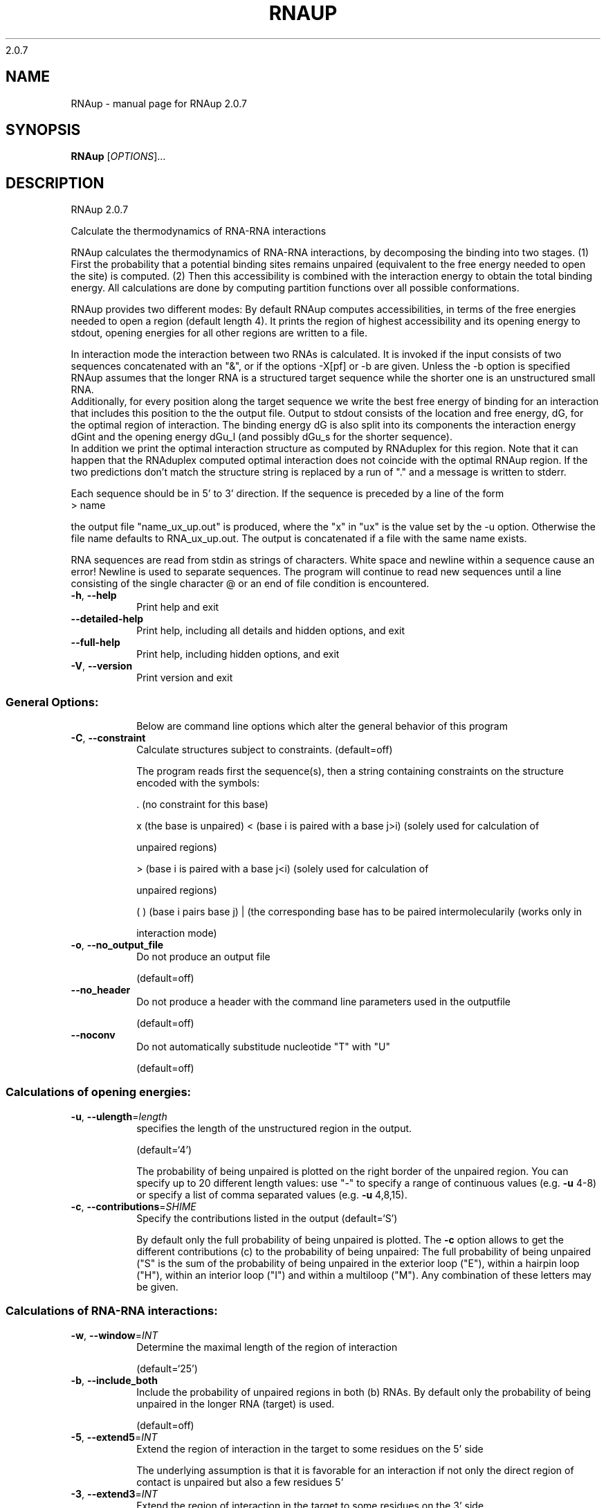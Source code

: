 2.0.7

.\" DO NOT MODIFY THIS FILE!  It was generated by help2man 1.38.2.
.TH RNAUP "1" "May 2012" "RNAup 2.0.7" "User Commands"
.SH NAME
RNAup \- manual page for RNAup 2.0.7
.SH SYNOPSIS
.B RNAup
[\fIOPTIONS\fR]...
.SH DESCRIPTION
RNAup 2.0.7
.PP
Calculate the thermodynamics of RNA\-RNA interactions
.PP
RNAup calculates the thermodynamics of RNA\-RNA interactions, by decomposing the
binding into two stages. (1) First the probability that a potential binding
sites remains unpaired (equivalent to the free energy needed to open the site)
is computed. (2) Then this accessibility is combined with the interaction
energy to obtain the total binding energy. All calculations are done by
computing partition functions over all possible conformations.
.PP

RNAup provides two different modes: By default RNAup computes accessibilities,
in terms of the free energies needed to open a region (default length 4). It
prints the region of highest accessibility and its opening energy to stdout,
opening energies for all other regions are written to a file.

.br
In interaction mode the interaction between two RNAs is calculated. It is
invoked if the input consists of two sequences concatenated with an "&",
or if the options -X[pf] or -b are given. Unless the -b option is specified
RNAup assumes that the longer RNA is a structured target sequence
while the shorter one is an unstructured small RNA.
.br
Additionally, for every position along the target sequence we write the best
free energy of binding for an interaction that includes this position to the
the output file.
Output to stdout consists of the location and free energy, dG,
for the optimal region of interaction. The binding energy dG is also split into
its components the interaction energy dGint and the opening energy dGu_l (and
possibly dGu_s for the shorter sequence).
.br
In addition we print the optimal interaction structure as computed by RNAduplex
for this region. Note that it can happen that the RNAduplex computed optimal
interaction does not coincide with the optimal RNAup region. If the two
predictions don't match the structure string is replaced by a run of "."
and a message is written to stderr.
.br

Each sequence should be in 5' to 3' direction. If the sequence is preceded
by a line of the form
.nf
.ft CW
> name
.ft
.fi

the output file "name_ux_up.out" is produced, where the "x" in "ux" is the
value set by the -u option. Otherwise the file name defaults to
RNA_ux_up.out. The output is concatenated if a file with the same name exists.
.br

RNA sequences are read from stdin as strings of characters. White space and
newline within a sequence cause an error! Newline is used to separate
sequences. The program will continue to read new sequences until a line
consisting of the single character @ or an end of file condition is
encountered.
.TP
\fB\-h\fR, \fB\-\-help\fR
Print help and exit
.TP
\fB\-\-detailed\-help\fR
Print help, including all details and hidden
options, and exit
.TP
\fB\-\-full\-help\fR
Print help, including hidden options, and exit
.TP
\fB\-V\fR, \fB\-\-version\fR
Print version and exit
.SS "General Options:"
.IP
Below are command line options which alter the general behavior of this
program
.TP
\fB\-C\fR, \fB\-\-constraint\fR
Calculate structures subject to constraints.
(default=off)
.IP
The program reads first the sequence(s), then a string containing constraints
on the structure encoded with the symbols:
.IP
\&. (no constraint for this base)
.IP
x (the base is unpaired)
< (base i is paired with a base j>i) (solely used for calculation of
.IP
unpaired regions)
.IP
\f(CW> (base i is paired with a base j<i) (solely used for calculation of\fR
.IP
unpaired regions)
.IP
( ) (base i pairs base j)
| (the corresponding base has to be paired intermolecularily (works only in
.IP
interaction mode)
.TP
\fB\-o\fR, \fB\-\-no_output_file\fR
Do not produce an output file
.IP
(default=off)
.TP
\fB\-\-no_header\fR
Do not produce a header with the command line
parameters used in the outputfile
.IP
(default=off)
.TP
\fB\-\-noconv\fR
Do not automatically substitude nucleotide "T"
with "U"
.IP
(default=off)
.SS "Calculations of opening energies:"
.TP
\fB\-u\fR, \fB\-\-ulength\fR=\fIlength\fR
specifies the length of the unstructured region
in the output.
.IP
(default=`4')
.IP
The probability of being unpaired is plotted on the right border of the
unpaired region. You can specify up to 20 different length values: use "\-"
to specify a range of continuous values (e.g. \fB\-u\fR 4\-8) or specify a list of
comma separated values (e.g. \fB\-u\fR 4,8,15).
.TP
\fB\-c\fR, \fB\-\-contributions\fR=\fISHIME\fR
Specify the contributions listed in the output
(default=`S')
.IP
By default only the full probability of being unpaired is plotted. The \fB\-c\fR
option allows to get the different contributions (c) to the probability of
being unpaired: The full probability of being unpaired ("S" is the sum of
the probability of being unpaired in the exterior loop ("E"), within a
hairpin loop ("H"), within an interior loop ("I") and within a multiloop
("M"). Any combination of these letters may be given.
.SS "Calculations of RNA-RNA interactions:"
.TP
\fB\-w\fR, \fB\-\-window\fR=\fIINT\fR
Determine the maximal length of the region of
interaction
.IP
(default=`25')
.TP
\fB\-b\fR, \fB\-\-include_both\fR
Include the probability of unpaired regions in
both (b) RNAs. By default
only the probability of being unpaired in the
longer RNA (target) is used.
.IP
(default=off)
.TP
\fB\-5\fR, \fB\-\-extend5\fR=\fIINT\fR
Extend the region of interaction in the target to
some residues on the 5' side
.IP
The underlying assumption is that it is favorable for an interaction if not
only the direct region of contact is unpaired but also a few residues 5'
.TP
\fB\-3\fR, \fB\-\-extend3\fR=\fIINT\fR
Extend the region of interaction in the target to
some residues on the 3' side
.IP
The underlying assumption is that it is favorable for an interaction if not
only the direct region of contact is unpaired but also a few residues 3'
.TP
\fB\-\-interaction_pairwise\fR
Activate pairwise interaction mode
(default=off)
.IP
The first sequence interacts with the 2nd, the third with the 4th etc. If
activated, two interacting sequences may be given in a single line separated
by "&" or each sequence may be given on an extra line.
.TP
\fB\-\-interaction_first\fR
Activate interaction mode using first sequence
only
.IP
(default=off)
.IP
The interaction of each sequence with the first one is calculated (e.g.
interaction of one mRNA with many small RNAs). Each sequence has to be given
on an extra line
.SS "Model Details:"
.TP
\fB\-S\fR, \fB\-\-pfScale\fR=\fIDOUBLE\fR
In the calculation of the pf use scale*mfe as an
estimate for the ensemble free energy (used to
avoid overflows). The default is 1.07, useful
values are 1.0 to 1.2. Occasionally needed for
long sequences.
You can also recompile the program to use
double precision (see the README file).
.TP
\fB\-T\fR, \fB\-\-temp\fR=\fIDOUBLE\fR
Rescale energy parameters to a temperature of
temp C. Default is 37C.
.TP
\fB\-4\fR, \fB\-\-noTetra\fR
Do not include special tabulated stabilizing
energies for tri\-, tetra\- and hexaloop
hairpins. Mostly for testing.
.IP
(default=off)
.TP
\fB\-d\fR, \fB\-\-dangles\fR=\fIINT\fR
How to treat "dangling end" energies for bases
adjacent to helices in free ends and
multi\-loops
.IP
(default=`2')
.IP
With \fB\-d2\fR dangling energies will be added for the bases adjacent to a helix on
both sides in any case.
.IP
The option \fB\-d0\fR ignores dangling ends altogether (mostly for debugging).
.TP
\fB\-\-noLP\fR
Produce structures without lonely pairs (helices
of length 1).
.IP
(default=off)
.IP
For partition function folding this only disallows pairs that can only occur
isolated. Other pairs may still occasionally occur as helices of length 1.
.TP
\fB\-\-noGU\fR
Do not allow GU pairs
.IP
(default=off)
.TP
\fB\-\-noClosingGU\fR
Do not allow GU pairs at the end of helices
.IP
(default=off)
.TP
\fB\-P\fR, \fB\-\-paramFile\fR=\fIparamfile\fR
Read energy parameters from paramfile, instead of
using the default parameter set.
.IP
A sample parameter file should accompany your distribution.
See the RNAlib documentation for details on the file format.
.TP
\fB\-\-nsp\fR=\fISTRING\fR
Allow other pairs in addition to the usual
AU,GC,and GU pairs.
.IP
Its argument is a comma separated list of additionally allowed pairs. If the
first character is a "\-" then AB will imply that AB and BA are allowed
pairs.
e.g. RNAfold \fB\-nsp\fR \fB\-GA\fR  will allow GA and AG pairs. Nonstandard pairs are
given 0 stacking energy.
.TP
\fB\-e\fR, \fB\-\-energyModel\fR=\fIINT\fR
Rarely used option to fold sequences from the
artificial ABCD... alphabet, where A pairs B,
C\-D etc.  Use the energy parameters for GC (\fB\-e\fR
1) or AU (\fB\-e\fR 2) pairs.
.SH EXAMPLES

.B Output to stdout:

In Interaction mode RNAup prints the most favorable interaction energy
between the two sequences to stdout. The most favorable interaction energy
(dG) depends on the position in the longer sequence (region [i,j]) and the
position in the shorter sequence (region[k,l]): dG[i,j;k,l].  dG[i,j;k,l] is the
largest contribution to dG[i,j] = sum_kl dG[i,j;k,l] which is given in the
output file: therefore dG[i,j;k,l] <= dG[i,j].

.nf
.ft CW
  '....,....1....,....2....,....3....,....4....,....5....,....6....,....7....,....8'
  > franz
  GGAGUAGGUUAUCCUCUGUU
  > sissi
  AGGACAACCU
  dG = dGint + dGu_l
  (((((.((((&)))).)))))   6,15  :   1,10  (-6.66 = -9.89 + 3.23)
  AGGUUAUCCU&AGGACAACCU
  RNAup output in file: franz_sissi_w25_u3_4_up.out
.ft
.fi

where the result line contains following information

.nf
.ft CW
  RNAduplex results       [i,j]     [k,l]    dG = dGint + dGu_l
  (((((.((((&)))).)))))   6,15   :  1,10     (-6.66=-9.89+3.23)
.ft
.fi


.RD
.B Output to file:

Output to file contains a header including date, the command line of the
call to RNAup, length and names of the input sequence(s) followed
by the sequence(s). The first sequence is the target sequence.
Printing of the header can be turned off using the -nh option.

The line directly after the header gives the column names for the output:

.nf
.ft CW
  position     dGu_l for -u 3      dGu_l for -u 4       dG
#     pos      u3S       u3H       u4S       u4H        dG
.ft
.fi

where all information refers to the target sequence. The dGu_l column contains
information about the -u value (u=3 or u=4) and the contribution to the free
energy to open all structures "S" or only hairpin loops "H", see option -c.
NA means that no results is possible (e.g. column u3S row 2: no region of
length 3 ending at position 2 exists).

.nf
.ft CW
#  Thu Apr 10 09:15:11 2008
#  RNAup -u 3,4 -c SH -b
#  20 franz
#  GGAGUAGGUUAUCCUCUGUU
#  10 sissi
#  AGGACAACCU
#     pos      u3S       u3H       u4S       u4H        dG
       1        NA        NA        NA        NA    -1.540
       2        NA        NA        NA        NA    -1.540
       3     1.371        NA        NA        NA    -1.217
       4     1.754     5.777     1.761        NA    -1.393
       5     1.664     3.140     1.811     5.800    -1.393
.ft
.fi


If the -b option is selected position and dGu_s values for the shorter sequence
are written after the information for the target sequence.
.SH AUTHOR

Ivo L Hofacker, Peter F Stadler, Ulrike Mueckstein, Ronny Lorenz
.SH REFERENCES
.I If you use this program in your work you might want to cite:

R. Lorenz, S.H. Bernhart, C. Hoener zu Siederdissen, H. Tafer, C. Flamm, P.F. Stadler and I.L. Hofacker (2011),
"ViennaRNA Package 2.0",
Algorithms for Molecular Biology: 6:26 

I.L. Hofacker, W. Fontana, P.F. Stadler, S. Bonhoeffer, M. Tacker, P. Schuster (1994),
"Fast Folding and Comparison of RNA Secondary Structures",
Monatshefte f. Chemie: 125, pp 167-188


U. Mueckstein, H. Tafer, J. Hackermueller, S.H. Bernhart, P.F. Stadler, and I.L. Hofacker (2006),
"Thermodynamics of RNA-RNA Binding",
Bioinformatics: 22(10), pp 1177-1182

.I The energy parameters are taken from:

D.H. Mathews, M.D. Disney, D. Matthew, J.L. Childs, S.J. Schroeder, J. Susan, M. Zuker, D.H. Turner (2004),
"Incorporating chemical modification constraints into a dynamic programming algorithm for prediction of RNA secondary structure",
Proc. Natl. Acad. Sci. USA: 101, pp 7287-7292

D.H Turner, D.H. Mathews (2009),
"NNDB: The nearest neighbor parameter database for predicting stability of nucleic acid secondary structure",
Nucleic Acids Research: 38, pp 280-282
.SH "REPORTING BUGS"
If in doubt our program is right, nature is at fault.
.br
Comments should be sent to rna@tbi.univie.ac.at.
